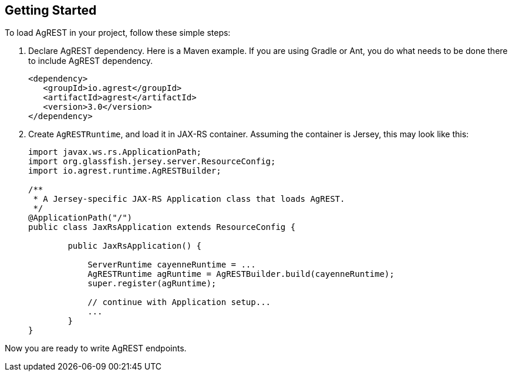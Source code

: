 == Getting Started

To load AgREST in your project, follow these simple steps:

. Declare AgREST dependency. Here is a Maven example. If you are using Gradle or
  Ant, you do what needs to be done there to include AgREST dependency.
+
[source, XML]
----
<dependency>
   <groupId>io.agrest</groupId>
   <artifactId>agrest</artifactId>
   <version>3.0</version>
</dependency>
----

. Create `AgRESTRuntime`, and load it in JAX-RS container. Assuming the
  container is Jersey, this may look like this:
+
[source, Java]
----
import javax.ws.rs.ApplicationPath;
import org.glassfish.jersey.server.ResourceConfig;
import io.agrest.runtime.AgRESTBuilder;

/**
 * A Jersey-specific JAX-RS Application class that loads AgREST.
 */
@ApplicationPath("/")
public class JaxRsApplication extends ResourceConfig {

	public JaxRsApplication() {

            ServerRuntime cayenneRuntime = ...
            AgRESTRuntime agRuntime = AgRESTBuilder.build(cayenneRuntime);
            super.register(agRuntime);

            // continue with Application setup...
            ...
	}
}
----

Now you are ready to write AgREST endpoints.